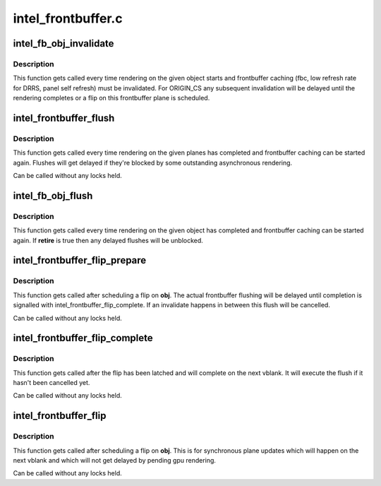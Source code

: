 .. -*- coding: utf-8; mode: rst -*-

===================
intel_frontbuffer.c
===================



.. _xref_intel_fb_obj_invalidate:

intel_fb_obj_invalidate
=======================

.. c:function:: void intel_fb_obj_invalidate (struct drm_i915_gem_object * obj, enum fb_op_origin origin)

    invalidate frontbuffer object

    :param struct drm_i915_gem_object * obj:
        GEM object to invalidate

    :param enum fb_op_origin origin:
        which operation caused the invalidation



Description
-----------

This function gets called every time rendering on the given object starts and
frontbuffer caching (fbc, low refresh rate for DRRS, panel self refresh) must
be invalidated. For ORIGIN_CS any subsequent invalidation will be delayed
until the rendering completes or a flip on this frontbuffer plane is
scheduled.




.. _xref_intel_frontbuffer_flush:

intel_frontbuffer_flush
=======================

.. c:function:: void intel_frontbuffer_flush (struct drm_device * dev, unsigned frontbuffer_bits, enum fb_op_origin origin)

    flush frontbuffer

    :param struct drm_device * dev:
        DRM device

    :param unsigned frontbuffer_bits:
        frontbuffer plane tracking bits

    :param enum fb_op_origin origin:
        which operation caused the flush



Description
-----------

This function gets called every time rendering on the given planes has
completed and frontbuffer caching can be started again. Flushes will get
delayed if they're blocked by some outstanding asynchronous rendering.


Can be called without any locks held.




.. _xref_intel_fb_obj_flush:

intel_fb_obj_flush
==================

.. c:function:: void intel_fb_obj_flush (struct drm_i915_gem_object * obj, bool retire, enum fb_op_origin origin)

    flush frontbuffer object

    :param struct drm_i915_gem_object * obj:
        GEM object to flush

    :param bool retire:
        set when retiring asynchronous rendering

    :param enum fb_op_origin origin:
        which operation caused the flush



Description
-----------

This function gets called every time rendering on the given object has
completed and frontbuffer caching can be started again. If **retire** is true
then any delayed flushes will be unblocked.




.. _xref_intel_frontbuffer_flip_prepare:

intel_frontbuffer_flip_prepare
==============================

.. c:function:: void intel_frontbuffer_flip_prepare (struct drm_device * dev, unsigned frontbuffer_bits)

    prepare asynchronous frontbuffer flip

    :param struct drm_device * dev:
        DRM device

    :param unsigned frontbuffer_bits:
        frontbuffer plane tracking bits



Description
-----------

This function gets called after scheduling a flip on **obj**. The actual
frontbuffer flushing will be delayed until completion is signalled with
intel_frontbuffer_flip_complete. If an invalidate happens in between this
flush will be cancelled.


Can be called without any locks held.




.. _xref_intel_frontbuffer_flip_complete:

intel_frontbuffer_flip_complete
===============================

.. c:function:: void intel_frontbuffer_flip_complete (struct drm_device * dev, unsigned frontbuffer_bits)

    complete asynchronous frontbuffer flip

    :param struct drm_device * dev:
        DRM device

    :param unsigned frontbuffer_bits:
        frontbuffer plane tracking bits



Description
-----------

This function gets called after the flip has been latched and will complete
on the next vblank. It will execute the flush if it hasn't been cancelled yet.


Can be called without any locks held.




.. _xref_intel_frontbuffer_flip:

intel_frontbuffer_flip
======================

.. c:function:: void intel_frontbuffer_flip (struct drm_device * dev, unsigned frontbuffer_bits)

    synchronous frontbuffer flip

    :param struct drm_device * dev:
        DRM device

    :param unsigned frontbuffer_bits:
        frontbuffer plane tracking bits



Description
-----------

This function gets called after scheduling a flip on **obj**. This is for
synchronous plane updates which will happen on the next vblank and which will
not get delayed by pending gpu rendering.


Can be called without any locks held.


